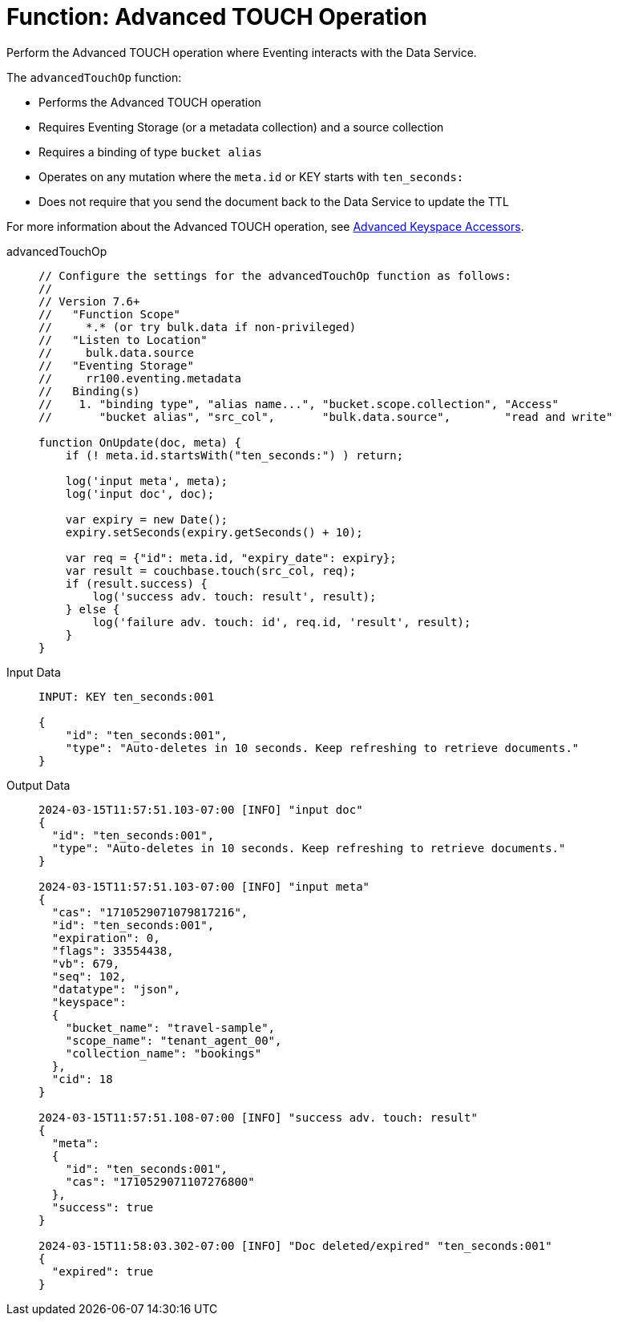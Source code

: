 = Function: Advanced TOUCH Operation
:description: pass:q[Perform the Advanced TOUCH operation where Eventing interacts with the Data Service.]
:page-edition: Enterprise Edition
:tabs:

{description}

The `advancedTouchOp` function:

* Performs the Advanced TOUCH operation
* Requires Eventing Storage (or a metadata collection) and a source collection
* Requires a binding of type `bucket alias`
* Operates on any mutation where the `meta.id` or KEY starts with `ten_seconds:`
* Does not require that you send the document back to the Data Service to update the TTL

For more information about the Advanced TOUCH operation, see xref:eventing-advanced-keyspace-accessors.adoc#advanced-touch-op[Advanced Keyspace Accessors].

[{tabs}]
====
advancedTouchOp::
+
--
[source,javascript]
----
// Configure the settings for the advancedTouchOp function as follows:
//
// Version 7.6+
//   "Function Scope"
//     *.* (or try bulk.data if non-privileged)
//   "Listen to Location"
//     bulk.data.source
//   "Eventing Storage"
//     rr100.eventing.metadata
//   Binding(s)
//    1. "binding type", "alias name...", "bucket.scope.collection", "Access"
//       "bucket alias", "src_col",       "bulk.data.source",        "read and write"

function OnUpdate(doc, meta) {
    if (! meta.id.startsWith("ten_seconds:") ) return;

    log('input meta', meta);
    log('input doc', doc);

    var expiry = new Date();
    expiry.setSeconds(expiry.getSeconds() + 10);

    var req = {"id": meta.id, "expiry_date": expiry};
    var result = couchbase.touch(src_col, req);
    if (result.success) {
        log('success adv. touch: result', result);
    } else {
        log('failure adv. touch: id', req.id, 'result', result);
    }
}
----
--

Input Data::
+
--
[source,json]
----
INPUT: KEY ten_seconds:001

{
    "id": "ten_seconds:001",
    "type": "Auto-deletes in 10 seconds. Keep refreshing to retrieve documents."
}

----
--

Output Data::
+
--
[source,json]
----

2024-03-15T11:57:51.103-07:00 [INFO] "input doc" 
{
  "id": "ten_seconds:001",
  "type": "Auto-deletes in 10 seconds. Keep refreshing to retrieve documents."
}

2024-03-15T11:57:51.103-07:00 [INFO] "input meta"
{
  "cas": "1710529071079817216",
  "id": "ten_seconds:001",
  "expiration": 0,
  "flags": 33554438,
  "vb": 679,
  "seq": 102,
  "datatype": "json",
  "keyspace":
  {
    "bucket_name": "travel-sample",
    "scope_name": "tenant_agent_00",
    "collection_name": "bookings"
  },
  "cid": 18
}

2024-03-15T11:57:51.108-07:00 [INFO] "success adv. touch: result"
{
  "meta":
  {
    "id": "ten_seconds:001",
    "cas": "1710529071107276800"
  },
  "success": true
}

2024-03-15T11:58:03.302-07:00 [INFO] "Doc deleted/expired" "ten_seconds:001"
{
  "expired": true
}
----
--
====